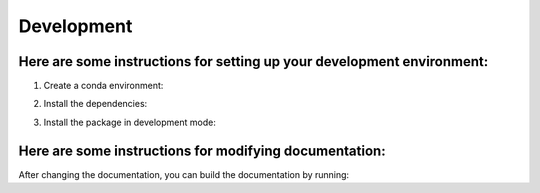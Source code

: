 Development 
================

Here are some instructions for setting up your development environment:
***********************************************************************

1. Create a conda environment:

.. code::python

    conda create -n "shade" python==3.7
    conda activate shade

2. Install the dependencies:

.. code::python

    pip install -r requirements.txt

3. Install the package in development mode:

.. code::python

    pip install -e .

Here are some instructions for modifying documentation:
***********************************************************************

After changing the documentation, you can build the documentation by running:

.. code::bash

    sphinx-build -b html docs/ docs/build/html